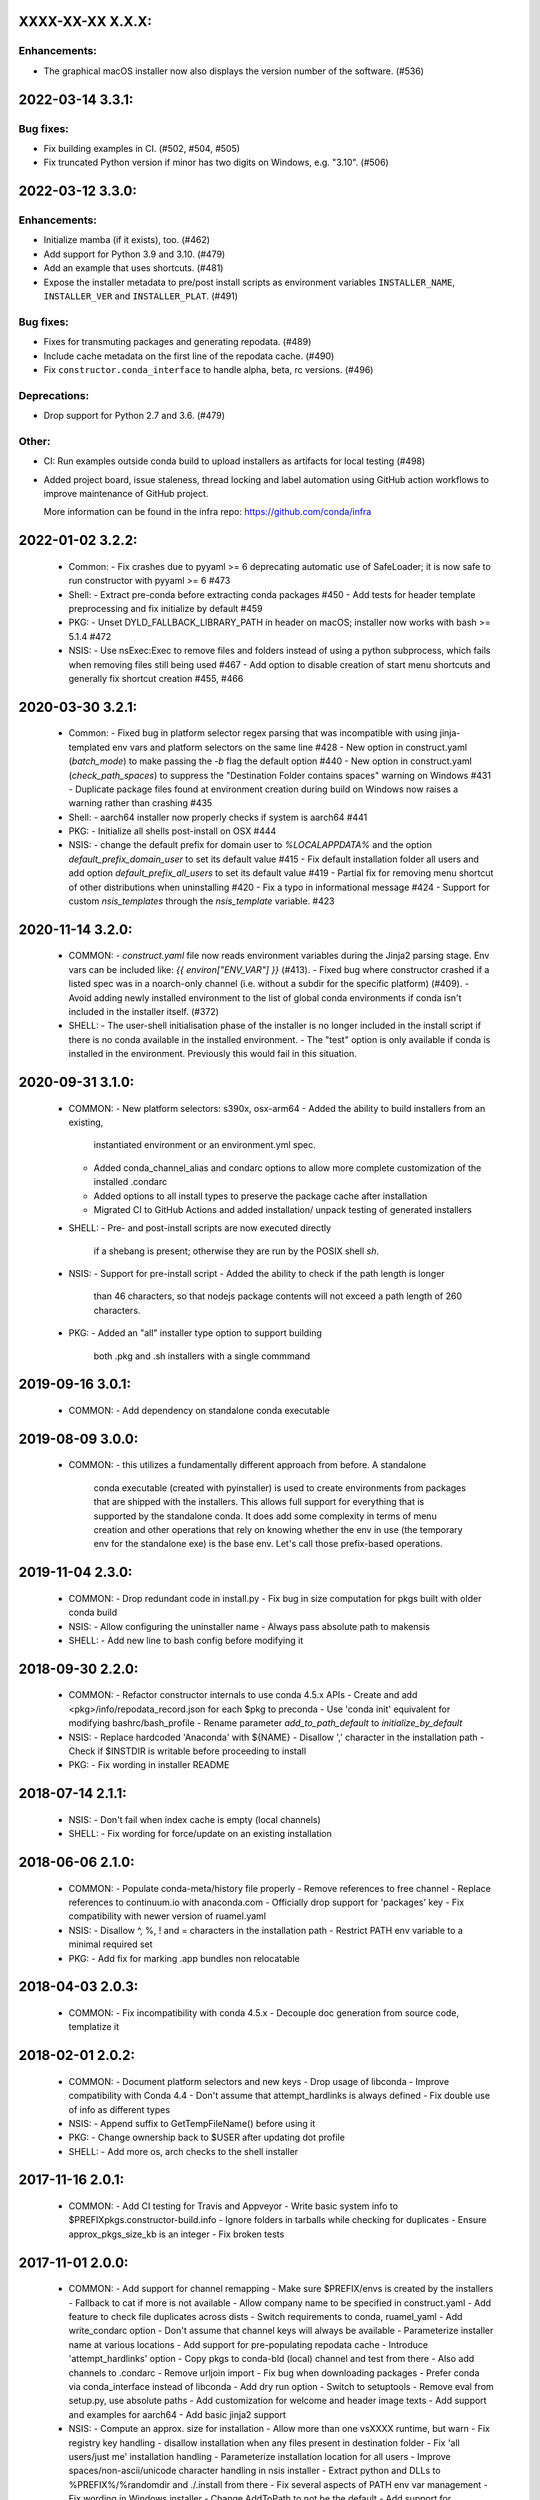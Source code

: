 .. current developments

XXXX-XX-XX   X.X.X:
===================

Enhancements:
-------------

* The graphical macOS installer now also displays the version number of the
  software. (#536)


2022-03-14   3.3.1:
===================

Bug fixes:
----------

* Fix building examples in CI. (#502, #504, #505)

* Fix truncated Python version if minor has two digits on Windows,
  e.g. "3.10". (#506)



2022-03-12   3.3.0:
===================

Enhancements:
-------------

* Initialize mamba (if it exists), too. (#462)
* Add support for Python 3.9 and 3.10. (#479)
* Add an example that uses shortcuts. (#481)
* Expose the installer metadata to pre/post install scripts
  as environment variables ``INSTALLER_NAME``, ``INSTALLER_VER``
  and ``INSTALLER_PLAT``. (#491)

Bug fixes:
----------

* Fixes for transmuting packages and generating repodata. (#489)
* Include cache metadata on the first line of the repodata cache. (#490)
* Fix ``constructor.conda_interface`` to handle alpha, beta, rc versions. (#496)

Deprecations:
-------------

* Drop support for Python 2.7 and 3.6. (#479)

Other:
------

* CI: Run examples outside conda build to upload installers as artifacts for local testing (#498)
* Added project board, issue staleness, thread locking and label automation
  using GitHub action workflows to improve maintenance of GitHub project.

  More information can be found in the infra repo: https://github.com/conda/infra



2022-01-02   3.2.2:
===================
  * Common:
    - Fix crashes due to pyyaml >= 6 deprecating automatic use of SafeLoader; it is now safe to run constructor with pyyaml >= 6 #473

  * Shell:
    - Extract pre-conda before extracting conda packages #450
    - Add tests for header template preprocessing and fix initialize by default #459

  * PKG:
    - Unset DYLD_FALLBACK_LIBRARY_PATH in header on macOS; installer now works with bash >= 5.1.4 #472

  * NSIS:
    - Use nsExec:Exec to remove files and folders instead of using a python subprocess, which fails when removing files still being used #467
    - Add option to disable creation of start menu shortcuts and generally fix shortcut creation #455, #466


2020-03-30   3.2.1:
===================
  * Common:
    - Fixed bug in platform selector regex parsing that was incompatible with using jinja-templated env vars and platform selectors on the same line #428
    - New option in construct.yaml (`batch_mode`) to make passing the `-b` flag the default option #440
    - New option in construct.yaml (`check_path_spaces`) to suppress the "Destination Folder contains spaces" warning on Windows #431
    - Duplicate package files found at environment creation during build on Windows now raises a warning rather than crashing #435

  * Shell:
    - aarch64 installer now properly checks if system is aarch64 #441

  * PKG:
    - Initialize all shells post-install on OSX #444

  * NSIS:
    - change the default prefix for domain user to `%LOCALAPPDATA%` and the option `default_prefix_domain_user` to set its default value #415
    - Fix default installation folder all users and add option `default_prefix_all_users` to set its default value #419
    - Partial fix for removing menu shortcut of other distributions when uninstalling #420
    - Fix a typo in informational message #424
    - Support for custom `nsis_templates` through the `nsis_template` variable. #423


2020-11-14   3.2.0:
===================
  * COMMON:
    - `construct.yaml` file now reads environment variables during the Jinja2 parsing stage. Env vars can be included like: `{{ environ["ENV_VAR"] }}` (#413).
    - Fixed bug where constructor crashed if a listed spec was in a noarch-only channel (i.e. without a subdir for the specific platform) (#409).
    - Avoid adding newly installed environment to the list of global conda environments if conda isn't included in the installer itself. (#372)

  * SHELL:
    - The user-shell initialisation phase of the installer is no longer included in the install script if there is no conda available in the installed environment.
    - The "test" option is only available if conda is installed in the environment. Previously this would fail in this situation.

2020-09-31   3.1.0:
===================
  * COMMON:
    - New platform selectors: s390x, osx-arm64
    - Added the ability to build installers from an existing,
      instantiated environment or an environment.yml spec.
    - Added conda_channel_alias and condarc options to allow
      more complete customization of the installed .condarc
    - Added options to all install types to preserve the
      package cache after installation
    - Migrated CI to GitHub Actions and added installation/
      unpack testing of generated installers

  * SHELL:
    - Pre- and post-install scripts are now executed directly
      if a shebang is present; otherwise they are run by the
      POSIX shell `sh`.

  * NSIS:
    - Support for pre-install script
    - Added the ability to check if the path length is longer
      than 46 characters, so that nodejs package contents will
      not exceed a path length of 260 characters.

  * PKG:
    - Added an "all" installer type option to support building
      both .pkg and .sh installers with a single commmand

2019-09-16   3.0.1:
===================
  * COMMON:
    - Add dependency on standalone conda executable

2019-08-09   3.0.0:
===================
  * COMMON:
    - this utilizes a fundamentally different approach from before.  A standalone
      conda executable (created with pyinstaller) is used to create environments
      from packages that are shipped with the installers. This allows full support
      for everything that is supported by the standalone conda.  It does add some
      complexity in terms of menu creation and other operations that rely on
      knowing whether the env in use (the temporary env for the standalone exe) is
      the base env.  Let's call those prefix-based operations.

2019-11-04   2.3.0:
===================
  * COMMON:
    - Drop redundant code in install.py
    - Fix bug in size computation for pkgs built with older conda build

  * NSIS:
    - Allow configuring the uninstaller name
    - Always pass absolute path to makensis

  * SHELL:
    - Add new line to bash config before modifying it

2018-09-30   2.2.0:
===================
  * COMMON:
    - Refactor constructor internals to use conda 4.5.x APIs
    - Create and add <pkg>/info/repodata_record.json for each $pkg to preconda
    - Use 'conda init' equivalent for modifying bashrc/bash_profile
    - Rename parameter `add_to_path_default` to `initialize_by_default`

  * NSIS:
    - Replace hardcoded 'Anaconda' with ${NAME}
    - Disallow ',' character in the installation path
    - Check if $INSTDIR is writable before proceeding to install

  * PKG:
    - Fix wording in installer README


2018-07-14   2.1.1:
===================
  * NSIS:
    - Don't fail when index cache is empty (local channels)

  * SHELL:
    - Fix wording for force/update on an existing installation


2018-06-06   2.1.0:
===================
  * COMMON:
    - Populate conda-meta/history file properly
    - Remove references to free channel
    - Replace references to continuum.io with anaconda.com
    - Officially drop support for 'packages' key
    - Fix compatibility with newer version of ruamel.yaml

  * NSIS:
    - Disallow ^, %, ! and = characters in the installation path
    - Restrict PATH env variable to a minimal required set

  * PKG:
    - Add fix for marking .app bundles non relocatable


2018-04-03   2.0.3:
===================
  * COMMON:
    - Fix incompatibility with conda 4.5.x
    - Decouple doc generation from source code, templatize it


2018-02-01   2.0.2:
===================
  * COMMON:
    - Document platform selectors and new keys
    - Drop usage of libconda
    - Improve compatibility with Conda 4.4
    - Don't assume that attempt_hardlinks is always defined
    - Fix double use of info as different types

  * NSIS:
    - Append suffix to GetTempFileName() before using it

  * PKG:
    - Change ownership back to $USER after updating dot profile

  * SHELL:
    - Add more os, arch checks to the shell installer

2017-11-16   2.0.1:
===================
  * COMMON:
    - Add CI testing for Travis and Appveyor
    - Write basic system info to $PREFIX\pkgs\.constructor-build.info
    - Ignore folders in tarballs while checking for duplicates
    - Ensure approx_pkgs_size_kb is an integer
    - Fix broken tests


2017-11-01   2.0.0:
===================
  * COMMON:
    - Add support for channel remapping
    - Make sure $PREFIX/envs is created by the installers
    - Fallback to cat if more is not available
    - Allow company name to be specified in construct.yaml
    - Add feature to check file duplicates across dists
    - Switch requirements to conda, ruamel_yaml
    - Add write_condarc option
    - Don't assume that channel keys will always be available
    - Parameterize installer name at various locations
    - Add support for pre-populating repodata cache
    - Introduce 'attempt_hardlinks' option
    - Copy pkgs to conda-bld (local) channel and test from there
    - Also add channels to .condarc
    - Remove urljoin import
    - Fix bug when downloading packages
    - Prefer conda via conda_interface instead of libconda
    - Add dry run option
    - Switch to setuptools
    - Remove eval from setup.py, use absolute paths
    - Add customization for welcome and header image texts
    - Add support and examples for aarch64
    - Add basic jinja2 support

  * NSIS:
    - Compute an approx. size for installation
    - Allow more than one vsXXXX runtime, but warn
    - Fix registry key handling
    - disallow installation when any files present in destination folder
    - Fix 'all users/just me' installation handling
    - Parameterize installation location for all users
    - Improve spaces/non-ascii/unicode character handling in nsis installer
    - Extract python and DLLs to %PREFIX%/%randomdir and ./.install from there
    - Fix several aspects of PATH env var management
    - Fix wording in Windows installer
    - Change AddToPath to not be the default
    - Add support for command line installation for Windows
    - Use ctypes for creating hard links on win
    - NSIS: Copy index cache directory
    - Fix issue when using conda to solve on windows
    - Add ability to make nsis verbose
    - Remove menus of all conda envs during uninstall
    - Add ability to provide defaults for custom options

  * PKG:
    - Add support for signing the pkg installer
    - Flip enable_{anywhere,localSystem}

  * SHELL:
    - Warn user if PYTHONPATH env var is set
    - Handle spaces in path to be patched
    - Compress non tarball files into preconda.tar.bz2
    - Standardise header.sh redirects
    - Add -t option to test the installer
    - Use getopt if available, fallback to getopts
    - Add more tests for RUNNING_SHELL
    - Remove bashisms from header.sh, using only POSIX, split tar and bunzip2


2017-08-XX   1.7.0:
===================
  * add support for creating .pkg installers on OSX, #98


2017-??-??   1.6.0:
===================
  * ???


2017-03-30   1.5.5:
===================
  * proved access to LD_LIBRARY_PATH in Linux install scripts by storing it
    as OLD_LD_LIBRARY_PATH
  * replace '//' by '/' for install.py --root-prefix option
  * turn error about wrong menu_packages into warning
  * add warning to shell installers when bzip2 is not executable


2017-02-16   1.5.4:
===================
  * skip binary prefix replacement on Windows, #62
  * add writing empty conda-meta/history upon installation


2017-01-31   1.5.3:
===================
  * update Visual Studio version map to with with Python 3.6 on Windows
  * add unicode line, update version comment, #61
  * add --clean (cache) option


2017-01-12   1.5.2:
===================
  * unlink files prior to writing with a new prefix, #58
  * fix test against NSIS 3.01


2017-01-06   1.5.1:
===================
  * add --cache-dir option, which defaults to CONSTRUCTOR_CACHE when set,
    or ~/.conda/constructor otherwise
  * fix typo


2016-11-07   1.5.0:
===================
  * add -u (update) option to resulting .sh installer, see #46


2016-10-20   1.4.2:
===================
  * allow '-' character in version


2016-10-19   1.4.1:
===================
  * add simple check for valid name and version


2016-10-06   1.4.0:
===================
  * add menu_packages key in construct.yaml


2016-09-15   1.3.4:
===================
  * add -s option to shell installer to run without executing user-defined
    scripts, basically #44
  * allow NSIS 3 to be used to Windows


2016-09-12   1.3.3:
===================
  * add support for 'noarch' packages


2016-08-11   1.3.2:
===================
  * bug: allow '-' in package name, when using 'exlcude' key


2016-07-19   1.3.1:
===================
  * add pkgs/urls.txt to be compatible with current conda
  * add 'md5' and 'installed_by' keys to conda-meta/<dist>.json metadata
    for installed packages


2016-07-08   1.3.0:
===================
  * add ability to run `post-link` scripts (inside conda packages) on Windows
  * add ability to run post install `.bat` scripts on Windows
  * improve install logic on Unix, replace post.py by custom install.py,
    which is independent of conda
  * remove dependency on conda, we now use libconda, which also means that
    constructor can be installed into a non-root environment


2016-06-24   1.2.1:
===================
  * compatibility with conda 4.1, see #26
  * include urls.txt in the pkgs, #27
  * skip machine type check in batch mode (Unix)


2016-04-07   1.2.0:
===================
  * ensure empty lists are handled correctly with selectors
  * add keep_pkgs option to construct.yaml


2016-03-24   1.1.0:
===================
  * add support for pre and post install scripts on Unix
  * fix issues related to non x86 platforms
  * add default_prefix support for Windows, see #7 and #14


2016-03-02   1.0.0:
===================
  * initial release
